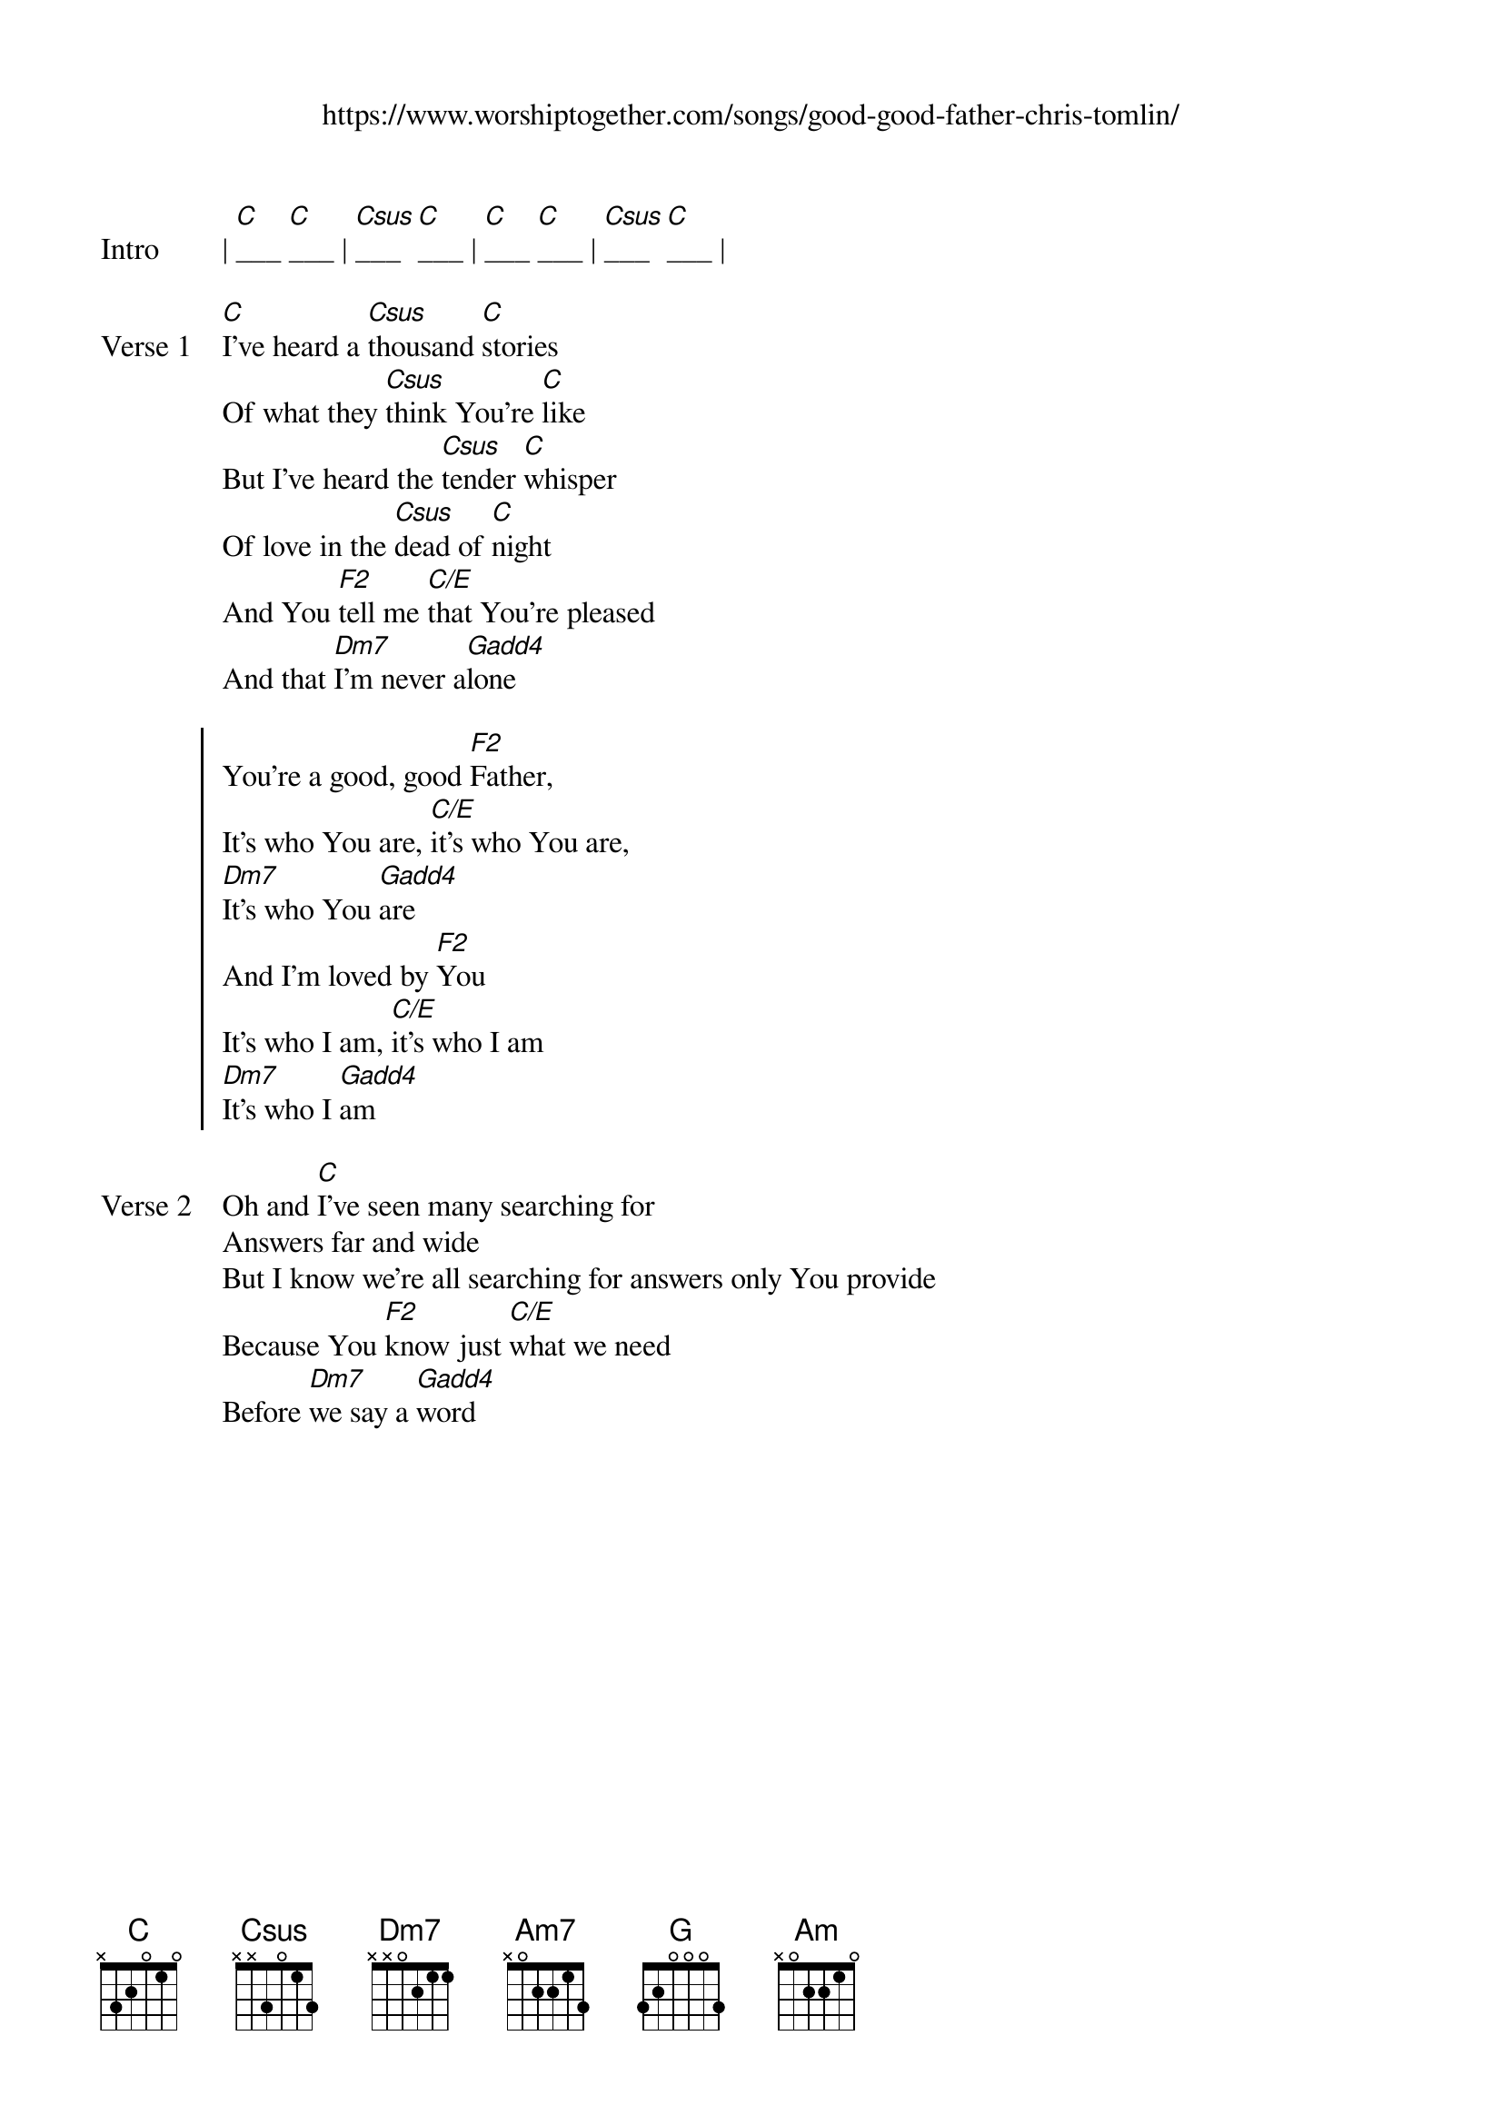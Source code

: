{new_song}
{title}
{subtitle: https://www.worshiptogether.com/songs/good-good-father-chris-tomlin/}
{album: Never Lose Sight}
{artist: Chris Tomlin}

{start_of_verse: Intro}
| [C]___ [C]___ | [Csus]___ [C]___ | [C]___ [C]___ | [Csus]___ [C]___ | 
{end_of_verse}

{start_of_verse: Verse 1}
[C]I've heard a [Csus]thousand [C]stories
Of what they [Csus]think You're [C]like
But I've heard the [Csus]tender [C]whisper
Of love in the [Csus]dead of [C]night
And You [F2]tell me [C/E]that You're pleased
And that [Dm7]I'm never a[Gadd4]lone
{end_of_verse}

{start_of_chorus}
You're a good, good [F2]Father, 
It's who You are, [C/E]it's who You are,
[Dm7]It's who You [Gadd4]are
And I'm loved by [F2]You
It's who I am, [C/E]it's who I am
[Dm7]It's who I [Gadd4]am
{end_of_chorus}

{start_of_verse: Verse 2}
Oh and [C]I've seen many searching for
Answers far and wide
But I know we're all searching for answers only You provide
Because You [F2]know just [C/E]what we need
Before [Dm7]we say a [Gadd4]word
{end_of_verse}

{column_break}

{start_of_bridge: Bridge}
Because You are [F2]perfect 
In all of Your [Am7]ways
You are [Dm7]perfect in all of Your [C]ways
You are [F2]perfect in all of Your [Am7]ways
To [G]us
{end_of_bridge}

{start_of_verse: Verse 3}
Oh this [C]Love so [Csus]undeni[C]able
I, I can [Csus]hardly [C]speak
Peace so [Csus]unex[C]plainable
I, I can [Csus]hardly [C]think
As You [F2]call me [C/E]deeper still
As You [Dm7]call me [C/E]deeper still 
As You [F2]call me [C/E]deeper still
Into [Dm7]love, love, [Gadd4]love
{end_of_verse}

{start_of_verse: Outro}
You are [F2]perfect in all of Your [C]ways [Dm7]
[G]You are [F2]perfect in all of Your [C]ways [Am] [G]
{end_of_verse}
